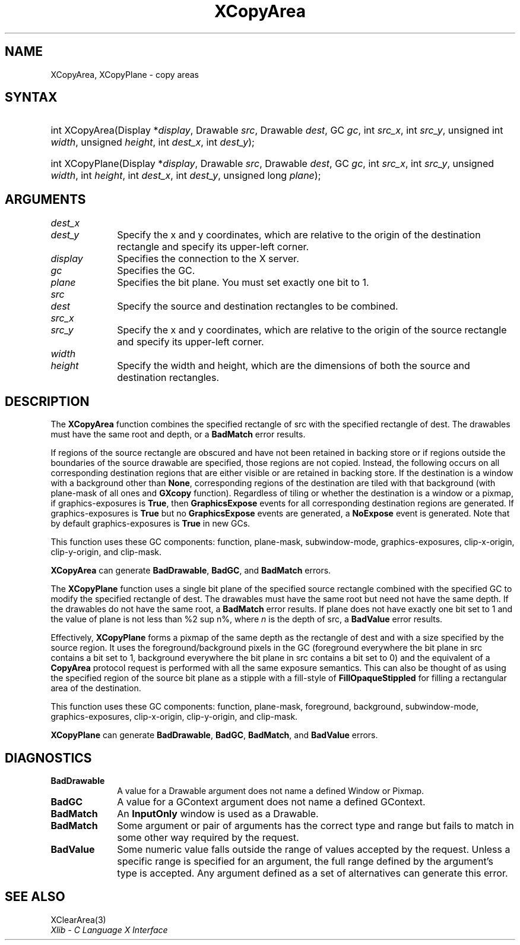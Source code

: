 .\" Copyright \(co 1985, 1986, 1987, 1988, 1989, 1990, 1991, 1994, 1996 X Consortium
.\"
.\" Permission is hereby granted, free of charge, to any person obtaining
.\" a copy of this software and associated documentation files (the
.\" "Software"), to deal in the Software without restriction, including
.\" without limitation the rights to use, copy, modify, merge, publish,
.\" distribute, sublicense, and/or sell copies of the Software, and to
.\" permit persons to whom the Software is furnished to do so, subject to
.\" the following conditions:
.\"
.\" The above copyright notice and this permission notice shall be included
.\" in all copies or substantial portions of the Software.
.\"
.\" THE SOFTWARE IS PROVIDED "AS IS", WITHOUT WARRANTY OF ANY KIND, EXPRESS
.\" OR IMPLIED, INCLUDING BUT NOT LIMITED TO THE WARRANTIES OF
.\" MERCHANTABILITY, FITNESS FOR A PARTICULAR PURPOSE AND NONINFRINGEMENT.
.\" IN NO EVENT SHALL THE X CONSORTIUM BE LIABLE FOR ANY CLAIM, DAMAGES OR
.\" OTHER LIABILITY, WHETHER IN AN ACTION OF CONTRACT, TORT OR OTHERWISE,
.\" ARISING FROM, OUT OF OR IN CONNECTION WITH THE SOFTWARE OR THE USE OR
.\" OTHER DEALINGS IN THE SOFTWARE.
.\"
.\" Except as contained in this notice, the name of the X Consortium shall
.\" not be used in advertising or otherwise to promote the sale, use or
.\" other dealings in this Software without prior written authorization
.\" from the X Consortium.
.\"
.\" Copyright \(co 1985, 1986, 1987, 1988, 1989, 1990, 1991 by
.\" Digital Equipment Corporation
.\"
.\" Portions Copyright \(co 1990, 1991 by
.\" Tektronix, Inc.
.\"
.\" Permission to use, copy, modify and distribute this documentation for
.\" any purpose and without fee is hereby granted, provided that the above
.\" copyright notice appears in all copies and that both that copyright notice
.\" and this permission notice appear in all copies, and that the names of
.\" Digital and Tektronix not be used in in advertising or publicity pertaining
.\" to this documentation without specific, written prior permission.
.\" Digital and Tektronix makes no representations about the suitability
.\" of this documentation for any purpose.
.\" It is provided "as is" without express or implied warranty.
.\"
.\"
.ds xT X Toolkit Intrinsics \- C Language Interface
.ds xW Athena X Widgets \- C Language X Toolkit Interface
.ds xL Xlib \- C Language X Interface
.ds xC Inter-Client Communication Conventions Manual
.TH XCopyArea 3 "libX11 1.6.9" "X Version 11" "XLIB FUNCTIONS"
.SH NAME
XCopyArea, XCopyPlane \- copy areas
.SH SYNTAX
.HP
int XCopyArea\^(\^Display *\fIdisplay\fP\^, Drawable \fIsrc\fP\^, Drawable
\fIdest\fP\^, GC \fIgc\fP\^, int \fIsrc_x\fP\^, int \fIsrc_y\fP\^, unsigned
int \fIwidth\fP\^, unsigned \fIheight\fP\^, int \fIdest_x\fP\^, int
\fIdest_y\fP\^);
.HP
int XCopyPlane\^(\^Display *\fIdisplay\fP\^, Drawable \fIsrc\fP\^, Drawable
\fIdest\fP\^, GC \fIgc\fP\^, int \fIsrc_x\fP\^, int \fIsrc_y\fP\^, unsigned
\fIwidth\fP\^, int \fIheight\fP\^, int \fIdest_x\fP\^, int \fIdest_y\fP\^,
unsigned long \fIplane\fP\^);
.SH ARGUMENTS
.IP \fIdest_x\fP 1i
.br
.ns
.IP \fIdest_y\fP 1i
Specify the x and y coordinates, which are relative to the origin of the destination rectangle and specify its upper-left corner.
.IP \fIdisplay\fP 1i
Specifies the connection to the X server.
.IP \fIgc\fP 1i
Specifies the GC.
.IP \fIplane\fP 1i
Specifies the bit plane.
You must set exactly one bit to 1.
.IP \fIsrc\fP 1i
.br
.ns
.IP \fIdest\fP 1i
Specify the source and destination rectangles to be combined.
.IP \fIsrc_x\fP 1i
.br
.ns
.IP \fIsrc_y\fP 1i
Specify the x and y coordinates,
which are relative to the origin of the source rectangle
and specify its upper-left corner.
.IP \fIwidth\fP 1i
.br
.ns
.IP \fIheight\fP 1i
Specify the width and height, which are the dimensions
of both the source and destination rectangles.
.SH DESCRIPTION
The
.B XCopyArea
function combines the specified rectangle of src with the specified rectangle
of dest.
The drawables must have the same root and depth,
or a
.B BadMatch
error results.
.LP
If regions of the source rectangle are obscured and have not been
retained in backing store
or if regions outside the boundaries of the source drawable are specified,
those regions are not copied.
Instead, the
following occurs on all corresponding destination regions that are either
visible or are retained in backing store.
If the destination is a window with a background other than
.BR None ,
corresponding regions
of the destination are tiled with that background
(with plane-mask of all ones and
.B GXcopy
function).
Regardless of tiling or whether the destination is a window or a pixmap,
if graphics-exposures is
.BR True ,
then
.B GraphicsExpose
events for all corresponding destination regions are generated.
If graphics-exposures is
.B True
but no
.B GraphicsExpose
events are generated, a
.B NoExpose
event is generated.
Note that by default graphics-exposures is
.B True
in new GCs.
.LP
This function uses these GC components: function, plane-mask,
subwindow-mode, graphics-exposures, clip-x-origin,
clip-y-origin, and clip-mask.
.LP
.B XCopyArea
can generate
.BR BadDrawable ,
.BR BadGC ,
and
.B BadMatch
errors.
.LP
The
.B XCopyPlane
function uses a single bit plane of the specified source rectangle
combined with the specified GC to modify the specified rectangle of dest.
The drawables must have the same root but need not have the same depth.
If the drawables do not have the same root, a
.B BadMatch
error results.
If plane does not have exactly one bit set to 1 and the value of plane
is not less than %2 sup n%, where \fIn\fP is the depth of src, a
.B BadValue
error results.
.LP
Effectively,
.B XCopyPlane
forms a pixmap of the same depth as the rectangle of dest and with a
size specified by the source region.
It uses the foreground/background pixels in the GC (foreground
everywhere the bit plane in src contains a bit set to 1,
background everywhere the bit plane in src contains a bit set to 0)
and the equivalent of a
.B CopyArea
protocol request is performed with all the same exposure semantics.
This can also be thought of as using the specified region of the source
bit plane as a stipple with a fill-style of
.B FillOpaqueStippled
for filling a rectangular area of the destination.
.LP
This function uses these GC components: function, plane-mask, foreground,
background, subwindow-mode, graphics-exposures, clip-x-origin, clip-y-origin,
and clip-mask.
.LP
.B XCopyPlane
can generate
.BR BadDrawable ,
.BR BadGC ,
.BR BadMatch ,
and
.B BadValue
errors.
.SH DIAGNOSTICS
.TP 1i
.B BadDrawable
A value for a Drawable argument does not name a defined Window or Pixmap.
.TP 1i
.B BadGC
A value for a GContext argument does not name a defined GContext.
.TP 1i
.B BadMatch
An
.B InputOnly
window is used as a Drawable.
.TP 1i
.B BadMatch
Some argument or pair of arguments has the correct type and range but fails
to match in some other way required by the request.
.TP 1i
.B BadValue
Some numeric value falls outside the range of values accepted by the request.
Unless a specific range is specified for an argument, the full range defined
by the argument's type is accepted.
Any argument defined as a set of
alternatives can generate this error.
.SH "SEE ALSO"
XClearArea(3)
.br
\fIXlib \- C Language X Interface\fP
